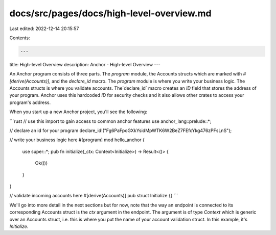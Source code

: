 docs/src/pages/docs/high-level-overview.md
==========================================

Last edited: 2022-12-14 20:15:57

Contents:

.. code-block:: md

    ---
title: High-level Overview
description: Anchor - High-level Overview
---

An Anchor program consists of three parts. The `program` module, the Accounts structs which are marked with `#[derive(Accounts)]`, and the `declare_id` macro. The `program` module is where you write your business logic. The Accounts structs is where you validate accounts. The`declare_id` macro creates an `ID` field that stores the address of your program. Anchor uses this hardcoded `ID` for security checks and it also allows other crates to access your program's address.

When you start up a new Anchor project, you'll see the following:

```rust
// use this import to gain access to common anchor features
use anchor_lang::prelude::*;

// declare an id for your program
declare_id!("Fg6PaFpoGXkYsidMpWTK6W2BeZ7FEfcYkg476zPFsLnS");

// write your business logic here
#[program]
mod hello_anchor {
    use super::*;
    pub fn initialize(_ctx: Context<Initialize>) -> Result<()> {
        Ok(())
    }
}

// validate incoming accounts here
#[derive(Accounts)]
pub struct Initialize {}
```

We'll go into more detail in the next sections but for now, note that the way an endpoint is connected to its corresponding Accounts struct is the `ctx` argument in the endpoint. The argument is of type `Context` which is generic over an Accounts struct, i.e. this is where you put the name of your account validation struct. In this example, it's `Initialize`.


